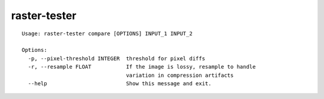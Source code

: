 raster-tester
=============

::

    Usage: raster-tester compare [OPTIONS] INPUT_1 INPUT_2

    Options:
      -p, --pixel-threshold INTEGER  threshold for pixel diffs
      -r, --resample FLOAT           If the image is lossy, resample to handle
                                     variation in compression artifacts
      --help                         Show this message and exit.
